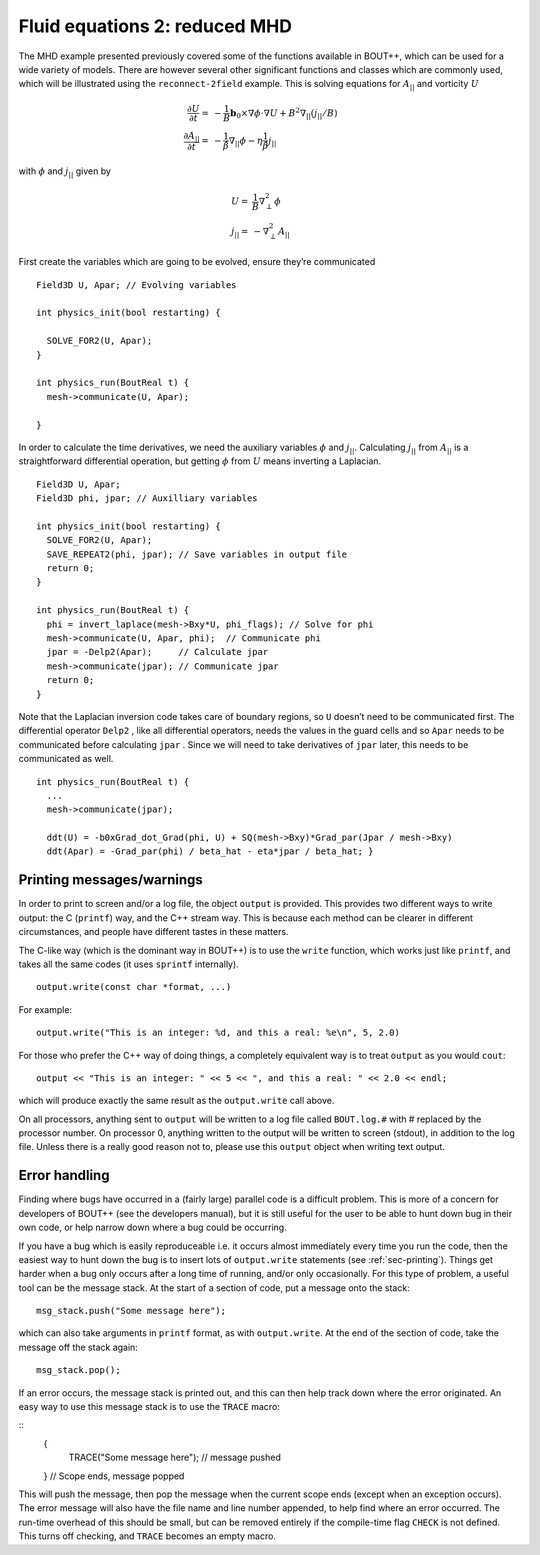 Fluid equations 2: reduced MHD
==============================

The MHD example presented previously covered some of the functions
available in BOUT++, which can be used for a wide variety of models.
There are however several other significant functions and classes which
are commonly used, which will be illustrated using the
``reconnect-2field`` example. This is solving equations for
:math:`A_{||}` and vorticity :math:`U`

.. math::

   {{\frac{\partial U}{\partial t}}} =& -\frac{1}{B}\mathbf{b}_0\times\nabla\phi\cdot\nabla U + B^2
       \nabla_{||}(j_{||} / B) \\ {{\frac{\partial A_{||}}{\partial t}}} =&
       -\frac{1}{\hat{\beta}}\nabla_{||}\phi - \eta\frac{1}{\hat{\beta}} j_{||}

with :math:`\phi` and :math:`j_{||}` given by

.. math::

   U =& \frac{1}{B}\nabla_\perp^2\phi \\ j_{||} =& -\nabla_\perp^2 A_{||}

First create the variables which are going to be evolved, ensure
they’re communicated

::

    Field3D U, Apar; // Evolving variables

    int physics_init(bool restarting) {

      SOLVE_FOR2(U, Apar);
    }

    int physics_run(BoutReal t) {
      mesh->communicate(U, Apar);

    }

In order to calculate the time derivatives, we need the auxiliary
variables :math:`\phi` and :math:`j_{||}`. Calculating :math:`j_{||}`
from :math:`A_{||}` is a straightforward differential operation, but
getting :math:`\phi` from :math:`U` means inverting a Laplacian.

::

    Field3D U, Apar;
    Field3D phi, jpar; // Auxilliary variables

    int physics_init(bool restarting) {
      SOLVE_FOR2(U, Apar);
      SAVE_REPEAT2(phi, jpar); // Save variables in output file
      return 0;
    }

    int physics_run(BoutReal t) {
      phi = invert_laplace(mesh->Bxy*U, phi_flags); // Solve for phi
      mesh->communicate(U, Apar, phi);  // Communicate phi
      jpar = -Delp2(Apar);     // Calculate jpar
      mesh->communicate(jpar); // Communicate jpar
      return 0;
    }

Note that the Laplacian inversion code takes care of boundary regions,
so ``U`` doesn’t need to be communicated first. The differential
operator ``Delp2`` , like all differential operators, needs the values
in the guard cells and so ``Apar`` needs to be communicated before
calculating ``jpar`` . Since we will need to take derivatives of
``jpar`` later, this needs to be communicated as well.

::

    int physics_run(BoutReal t) {
      ...
      mesh->communicate(jpar);

      ddt(U) = -b0xGrad_dot_Grad(phi, U) + SQ(mesh->Bxy)*Grad_par(Jpar / mesh->Bxy)
      ddt(Apar) = -Grad_par(phi) / beta_hat - eta*jpar / beta_hat; }

.. _sec-printing:

Printing messages/warnings
--------------------------

In order to print to screen and/or a log file, the object ``output`` is
provided. This provides two different ways to write output: the C
(``printf``) way, and the C++ stream way. This is because each method
can be clearer in different circumstances, and people have different
tastes in these matters.

The C-like way (which is the dominant way in BOUT++) is to use the
``write`` function, which works just like ``printf``, and takes all the
same codes (it uses ``sprintf`` internally).

::

    output.write(const char *format, ...)

For example:

::

    output.write("This is an integer: %d, and this a real: %e\n", 5, 2.0)

For those who prefer the C++ way of doing things, a completely
equivalent way is to treat ``output`` as you would ``cout``:

::

    output << "This is an integer: " << 5 << ", and this a real: " << 2.0 << endl;

which will produce exactly the same result as the ``output.write`` call
above.

On all processors, anything sent to ``output`` will be written to a log
file called ``BOUT.log.#`` with # replaced by the processor number. On
processor 0, anything written to the output will be written to screen
(stdout), in addition to the log file. Unless there is a really good
reason not to, please use this ``output`` object when writing text
output.

Error handling
--------------

Finding where bugs have occurred in a (fairly large) parallel code is a
difficult problem. This is more of a concern for developers of BOUT++
(see the developers manual), but it is still useful for the user to be
able to hunt down bug in their own code, or help narrow down where a bug
could be occurring.

If you have a bug which is easily reproduceable i.e. it occurs almost
immediately every time you run the code, then the easiest way to hunt
down the bug is to insert lots of ``output.write`` statements (see
:ref:`sec-printing`). Things get harder when a bug only occurs after
a long time of running, and/or only occasionally. For this type of
problem, a useful tool can be the message stack. At the start of a
section of code, put a message onto the stack:

::

       msg_stack.push("Some message here");

which can also take arguments in ``printf`` format, as with
``output.write``. At the end of the section of code, take the message
off the stack again:

::

       msg_stack.pop();

If an error occurs, the message stack is printed out, and this can then
help track down where the error originated. An easy way to use this message
stack is to use the ``TRACE`` macro:

::
	{
      	  TRACE("Some message here"); // message pushed
	
	} // Scope ends, message popped

This will push the message, then pop the message when the current scope ends
(except when an exception occurs).
The error message will also have the file name and line number appended, to help find
where an error occurred. The run-time overhead of this should be small,
but can be removed entirely if the compile-time flag ``CHECK`` is not defined. This turns off checking,
and ``TRACE`` becomes an empty macro.
 


